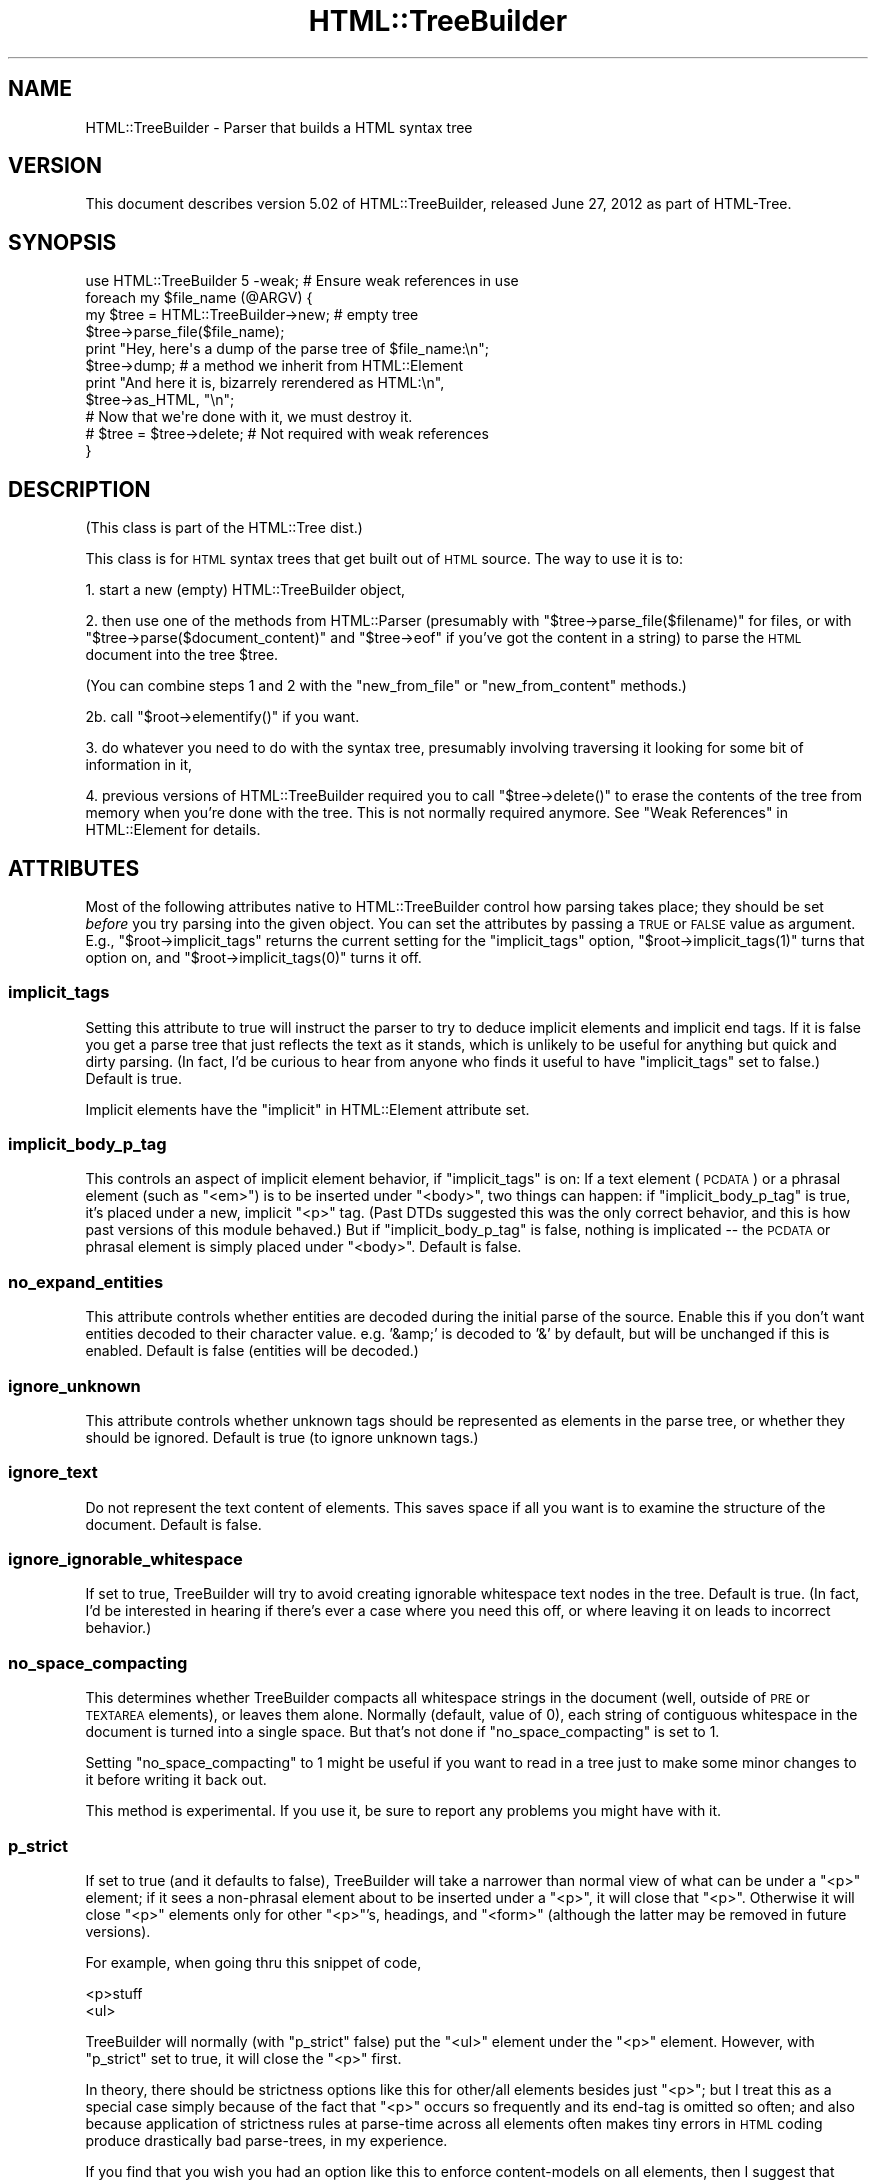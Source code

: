 .\" Automatically generated by Pod::Man 2.25 (Pod::Simple 3.20)
.\"
.\" Standard preamble:
.\" ========================================================================
.de Sp \" Vertical space (when we can't use .PP)
.if t .sp .5v
.if n .sp
..
.de Vb \" Begin verbatim text
.ft CW
.nf
.ne \\$1
..
.de Ve \" End verbatim text
.ft R
.fi
..
.\" Set up some character translations and predefined strings.  \*(-- will
.\" give an unbreakable dash, \*(PI will give pi, \*(L" will give a left
.\" double quote, and \*(R" will give a right double quote.  \*(C+ will
.\" give a nicer C++.  Capital omega is used to do unbreakable dashes and
.\" therefore won't be available.  \*(C` and \*(C' expand to `' in nroff,
.\" nothing in troff, for use with C<>.
.tr \(*W-
.ds C+ C\v'-.1v'\h'-1p'\s-2+\h'-1p'+\s0\v'.1v'\h'-1p'
.ie n \{\
.    ds -- \(*W-
.    ds PI pi
.    if (\n(.H=4u)&(1m=24u) .ds -- \(*W\h'-12u'\(*W\h'-12u'-\" diablo 10 pitch
.    if (\n(.H=4u)&(1m=20u) .ds -- \(*W\h'-12u'\(*W\h'-8u'-\"  diablo 12 pitch
.    ds L" ""
.    ds R" ""
.    ds C` ""
.    ds C' ""
'br\}
.el\{\
.    ds -- \|\(em\|
.    ds PI \(*p
.    ds L" ``
.    ds R" ''
'br\}
.\"
.\" Escape single quotes in literal strings from groff's Unicode transform.
.ie \n(.g .ds Aq \(aq
.el       .ds Aq '
.\"
.\" If the F register is turned on, we'll generate index entries on stderr for
.\" titles (.TH), headers (.SH), subsections (.SS), items (.Ip), and index
.\" entries marked with X<> in POD.  Of course, you'll have to process the
.\" output yourself in some meaningful fashion.
.ie \nF \{\
.    de IX
.    tm Index:\\$1\t\\n%\t"\\$2"
..
.    nr % 0
.    rr F
.\}
.el \{\
.    de IX
..
.\}
.\"
.\" Accent mark definitions (@(#)ms.acc 1.5 88/02/08 SMI; from UCB 4.2).
.\" Fear.  Run.  Save yourself.  No user-serviceable parts.
.    \" fudge factors for nroff and troff
.if n \{\
.    ds #H 0
.    ds #V .8m
.    ds #F .3m
.    ds #[ \f1
.    ds #] \fP
.\}
.if t \{\
.    ds #H ((1u-(\\\\n(.fu%2u))*.13m)
.    ds #V .6m
.    ds #F 0
.    ds #[ \&
.    ds #] \&
.\}
.    \" simple accents for nroff and troff
.if n \{\
.    ds ' \&
.    ds ` \&
.    ds ^ \&
.    ds , \&
.    ds ~ ~
.    ds /
.\}
.if t \{\
.    ds ' \\k:\h'-(\\n(.wu*8/10-\*(#H)'\'\h"|\\n:u"
.    ds ` \\k:\h'-(\\n(.wu*8/10-\*(#H)'\`\h'|\\n:u'
.    ds ^ \\k:\h'-(\\n(.wu*10/11-\*(#H)'^\h'|\\n:u'
.    ds , \\k:\h'-(\\n(.wu*8/10)',\h'|\\n:u'
.    ds ~ \\k:\h'-(\\n(.wu-\*(#H-.1m)'~\h'|\\n:u'
.    ds / \\k:\h'-(\\n(.wu*8/10-\*(#H)'\z\(sl\h'|\\n:u'
.\}
.    \" troff and (daisy-wheel) nroff accents
.ds : \\k:\h'-(\\n(.wu*8/10-\*(#H+.1m+\*(#F)'\v'-\*(#V'\z.\h'.2m+\*(#F'.\h'|\\n:u'\v'\*(#V'
.ds 8 \h'\*(#H'\(*b\h'-\*(#H'
.ds o \\k:\h'-(\\n(.wu+\w'\(de'u-\*(#H)/2u'\v'-.3n'\*(#[\z\(de\v'.3n'\h'|\\n:u'\*(#]
.ds d- \h'\*(#H'\(pd\h'-\w'~'u'\v'-.25m'\f2\(hy\fP\v'.25m'\h'-\*(#H'
.ds D- D\\k:\h'-\w'D'u'\v'-.11m'\z\(hy\v'.11m'\h'|\\n:u'
.ds th \*(#[\v'.3m'\s+1I\s-1\v'-.3m'\h'-(\w'I'u*2/3)'\s-1o\s+1\*(#]
.ds Th \*(#[\s+2I\s-2\h'-\w'I'u*3/5'\v'-.3m'o\v'.3m'\*(#]
.ds ae a\h'-(\w'a'u*4/10)'e
.ds Ae A\h'-(\w'A'u*4/10)'E
.    \" corrections for vroff
.if v .ds ~ \\k:\h'-(\\n(.wu*9/10-\*(#H)'\s-2\u~\d\s+2\h'|\\n:u'
.if v .ds ^ \\k:\h'-(\\n(.wu*10/11-\*(#H)'\v'-.4m'^\v'.4m'\h'|\\n:u'
.    \" for low resolution devices (crt and lpr)
.if \n(.H>23 .if \n(.V>19 \
\{\
.    ds : e
.    ds 8 ss
.    ds o a
.    ds d- d\h'-1'\(ga
.    ds D- D\h'-1'\(hy
.    ds th \o'bp'
.    ds Th \o'LP'
.    ds ae ae
.    ds Ae AE
.\}
.rm #[ #] #H #V #F C
.\" ========================================================================
.\"
.IX Title "HTML::TreeBuilder 3"
.TH HTML::TreeBuilder 3 "2012-07-13" "perl v5.16.0" "User Contributed Perl Documentation"
.\" For nroff, turn off justification.  Always turn off hyphenation; it makes
.\" way too many mistakes in technical documents.
.if n .ad l
.nh
.SH "NAME"
HTML::TreeBuilder \- Parser that builds a HTML syntax tree
.SH "VERSION"
.IX Header "VERSION"
This document describes version 5.02 of
HTML::TreeBuilder, released June 27, 2012
as part of HTML-Tree.
.SH "SYNOPSIS"
.IX Header "SYNOPSIS"
.Vb 1
\&  use HTML::TreeBuilder 5 \-weak; # Ensure weak references in use
\&
\&  foreach my $file_name (@ARGV) {
\&    my $tree = HTML::TreeBuilder\->new; # empty tree
\&    $tree\->parse_file($file_name);
\&    print "Hey, here\*(Aqs a dump of the parse tree of $file_name:\en";
\&    $tree\->dump; # a method we inherit from HTML::Element
\&    print "And here it is, bizarrely rerendered as HTML:\en",
\&      $tree\->as_HTML, "\en";
\&
\&    # Now that we\*(Aqre done with it, we must destroy it.
\&    # $tree = $tree\->delete; # Not required with weak references
\&  }
.Ve
.SH "DESCRIPTION"
.IX Header "DESCRIPTION"
(This class is part of the HTML::Tree dist.)
.PP
This class is for \s-1HTML\s0 syntax trees that get built out of \s-1HTML\s0
source.  The way to use it is to:
.PP
1. start a new (empty) HTML::TreeBuilder object,
.PP
2. then use one of the methods from HTML::Parser (presumably with
\&\f(CW\*(C`$tree\->parse_file($filename)\*(C'\fR for files, or with
\&\f(CW\*(C`$tree\->parse($document_content)\*(C'\fR and \f(CW\*(C`$tree\->eof\*(C'\fR if you've got
the content in a string) to parse the \s-1HTML\s0
document into the tree \f(CW$tree\fR.
.PP
(You can combine steps 1 and 2 with the \*(L"new_from_file\*(R" or
\&\*(L"new_from_content\*(R" methods.)
.PP
2b. call \f(CW\*(C`$root\->elementify()\*(C'\fR if you want.
.PP
3. do whatever you need to do with the syntax tree, presumably
involving traversing it looking for some bit of information in it,
.PP
4. previous versions of HTML::TreeBuilder required you to call
\&\f(CW\*(C`$tree\->delete()\*(C'\fR to erase the contents of the tree from memory
when you're done with the tree.  This is not normally required anymore.
See \*(L"Weak References\*(R" in HTML::Element for details.
.SH "ATTRIBUTES"
.IX Header "ATTRIBUTES"
Most of the following attributes native to HTML::TreeBuilder control how
parsing takes place; they should be set \fIbefore\fR you try parsing into
the given object.  You can set the attributes by passing a \s-1TRUE\s0 or
\&\s-1FALSE\s0 value as argument.  E.g., \f(CW\*(C`$root\->implicit_tags\*(C'\fR returns
the current setting for the \f(CW\*(C`implicit_tags\*(C'\fR option,
\&\f(CW\*(C`$root\->implicit_tags(1)\*(C'\fR turns that option on,
and \f(CW\*(C`$root\->implicit_tags(0)\*(C'\fR turns it off.
.SS "implicit_tags"
.IX Subsection "implicit_tags"
Setting this attribute to true will instruct the parser to try to
deduce implicit elements and implicit end tags.  If it is false you
get a parse tree that just reflects the text as it stands, which is
unlikely to be useful for anything but quick and dirty parsing.
(In fact, I'd be curious to hear from anyone who finds it useful to
have \f(CW\*(C`implicit_tags\*(C'\fR set to false.)
Default is true.
.PP
Implicit elements have the \*(L"implicit\*(R" in HTML::Element attribute set.
.SS "implicit_body_p_tag"
.IX Subsection "implicit_body_p_tag"
This controls an aspect of implicit element behavior, if \f(CW\*(C`implicit_tags\*(C'\fR
is on:  If a text element (\s-1PCDATA\s0) or a phrasal element (such as
\&\f(CW\*(C`<em>\*(C'\fR) is to be inserted under \f(CW\*(C`<body>\*(C'\fR, two things
can happen: if \f(CW\*(C`implicit_body_p_tag\*(C'\fR is true, it's placed under a new,
implicit \f(CW\*(C`<p>\*(C'\fR tag.  (Past DTDs suggested this was the only
correct behavior, and this is how past versions of this module
behaved.)  But if \f(CW\*(C`implicit_body_p_tag\*(C'\fR is false, nothing is implicated
\&\*(-- the \s-1PCDATA\s0 or phrasal element is simply placed under
\&\f(CW\*(C`<body>\*(C'\fR.  Default is false.
.SS "no_expand_entities"
.IX Subsection "no_expand_entities"
This attribute controls whether entities are decoded during the initial
parse of the source. Enable this if you don't want entities decoded to
their character value. e.g. '&amp;' is decoded to '&' by default, but
will be unchanged if this is enabled.
Default is false (entities will be decoded.)
.SS "ignore_unknown"
.IX Subsection "ignore_unknown"
This attribute controls whether unknown tags should be represented as
elements in the parse tree, or whether they should be ignored.
Default is true (to ignore unknown tags.)
.SS "ignore_text"
.IX Subsection "ignore_text"
Do not represent the text content of elements.  This saves space if
all you want is to examine the structure of the document.  Default is
false.
.SS "ignore_ignorable_whitespace"
.IX Subsection "ignore_ignorable_whitespace"
If set to true, TreeBuilder will try to avoid
creating ignorable whitespace text nodes in the tree.  Default is
true.  (In fact, I'd be interested in hearing if there's ever a case
where you need this off, or where leaving it on leads to incorrect
behavior.)
.SS "no_space_compacting"
.IX Subsection "no_space_compacting"
This determines whether TreeBuilder compacts all whitespace strings
in the document (well, outside of \s-1PRE\s0 or \s-1TEXTAREA\s0 elements), or
leaves them alone.  Normally (default, value of 0), each string of
contiguous whitespace in the document is turned into a single space.
But that's not done if \f(CW\*(C`no_space_compacting\*(C'\fR is set to 1.
.PP
Setting \f(CW\*(C`no_space_compacting\*(C'\fR to 1 might be useful if you want
to read in a tree just to make some minor changes to it before
writing it back out.
.PP
This method is experimental.  If you use it, be sure to report
any problems you might have with it.
.SS "p_strict"
.IX Subsection "p_strict"
If set to true (and it defaults to false), TreeBuilder will take a
narrower than normal view of what can be under a \f(CW\*(C`<p>\*(C'\fR element; if it sees
a non-phrasal element about to be inserted under a \f(CW\*(C`<p>\*(C'\fR, it will
close that \f(CW\*(C`<p>\*(C'\fR.  Otherwise it will close \f(CW\*(C`<p>\*(C'\fR elements only for
other \f(CW\*(C`<p>\*(C'\fR's, headings, and \f(CW\*(C`<form>\*(C'\fR (although the latter may be
removed in future versions).
.PP
For example, when going thru this snippet of code,
.PP
.Vb 2
\&  <p>stuff
\&  <ul>
.Ve
.PP
TreeBuilder will normally (with \f(CW\*(C`p_strict\*(C'\fR false) put the \f(CW\*(C`<ul>\*(C'\fR element
under the \f(CW\*(C`<p>\*(C'\fR element.  However, with \f(CW\*(C`p_strict\*(C'\fR set to true, it will
close the \f(CW\*(C`<p>\*(C'\fR first.
.PP
In theory, there should be strictness options like this for other/all
elements besides just \f(CW\*(C`<p>\*(C'\fR; but I treat this as a special case simply
because of the fact that \f(CW\*(C`<p>\*(C'\fR occurs so frequently and its end-tag is
omitted so often; and also because application of strictness rules
at parse-time across all elements often makes tiny errors in \s-1HTML\s0
coding produce drastically bad parse-trees, in my experience.
.PP
If you find that you wish you had an option like this to enforce
content-models on all elements, then I suggest that what you want is
content-model checking as a stage after TreeBuilder has finished
parsing.
.SS "store_comments"
.IX Subsection "store_comments"
This determines whether TreeBuilder will normally store comments found
while parsing content into \f(CW$root\fR.  Currently, this is off by default.
.SS "store_declarations"
.IX Subsection "store_declarations"
This determines whether TreeBuilder will normally store markup
declarations found while parsing content into \f(CW$root\fR.  This is on
by default.
.SS "store_pis"
.IX Subsection "store_pis"
This determines whether TreeBuilder will normally store processing
instructions found while parsing content into \f(CW$root\fR \*(-- assuming a
recent version of HTML::Parser (old versions won't parse PIs
correctly).  Currently, this is off (false) by default.
.PP
It is somewhat of a known bug (to be fixed one of these days, if
anyone needs it?) that PIs in the preamble (before the \f(CW\*(C`<html>\*(C'\fR
start-tag) end up actually \fIunder\fR the \f(CW\*(C`<html>\*(C'\fR element.
.SS "warn"
.IX Subsection "warn"
This determines whether syntax errors during parsing should generate
warnings, emitted via Perl's \f(CW\*(C`warn\*(C'\fR function.
.PP
This is off (false) by default.
.SH "METHODS"
.IX Header "METHODS"
Objects of this class inherit the methods of both HTML::Parser and
HTML::Element.  The methods inherited from HTML::Parser are used for
building the \s-1HTML\s0 tree, and the methods inherited from HTML::Element
are what you use to scrutinize the tree.  Besides this
(HTML::TreeBuilder) documentation, you must also carefully read the
HTML::Element documentation, and also skim the HTML::Parser
documentation \*(-- probably only its parse and parse_file methods are of
interest.
.SS "new_from_file"
.IX Subsection "new_from_file"
.Vb 1
\&  $root = HTML::TreeBuilder\->new_from_file($filename_or_filehandle);
.Ve
.PP
This \*(L"shortcut\*(R" constructor merely combines constructing a new object
(with the \*(L"new\*(R" method, below), and calling \f(CW\*(C`$new\->parse_file(...)\*(C'\fR on
it.  Returns the new object.  Note that this provides no way of
setting any parse options like \f(CW\*(C`store_comments\*(C'\fR (for that, call \f(CW\*(C`new\*(C'\fR, and
then set options, before calling \f(CW\*(C`parse_file\*(C'\fR).  See the notes (below)
on parameters to \*(L"parse_file\*(R".
.PP
If HTML::TreeBuilder is unable to read the file, then \f(CW\*(C`new_from_file\*(C'\fR
dies.  The error can also be found in \f(CW$!\fR.  (This behavior is new in
HTML-Tree 5. Previous versions returned a tree with only implicit elements.)
.SS "new_from_content"
.IX Subsection "new_from_content"
.Vb 1
\&  $root = HTML::TreeBuilder\->new_from_content(...);
.Ve
.PP
This \*(L"shortcut\*(R" constructor merely combines constructing a new object
(with the \*(L"new\*(R" method, below), and calling \f(CW\*(C`for(...){$new\->parse($_)}\*(C'\fR
and \f(CW\*(C`$new\->eof\*(C'\fR on it.  Returns the new object.  Note that this provides
no way of setting any parse options like \f(CW\*(C`store_comments\*(C'\fR (for that,
call \f(CW\*(C`new\*(C'\fR, and then set options, before calling \f(CW\*(C`parse\*(C'\fR).  Example
usages: \f(CW\*(C`HTML::TreeBuilder\->new_from_content(@lines)\*(C'\fR, or
\&\f(CW\*(C`HTML::TreeBuilder\->new_from_content($content)\*(C'\fR.
.SS "new_from_url"
.IX Subsection "new_from_url"
.Vb 1
\&  $root = HTML::TreeBuilder\->new_from_url($url)
.Ve
.PP
This \*(L"shortcut\*(R" constructor combines constructing a new object (with
the \*(L"new\*(R" method, below), loading LWP::UserAgent, fetching the
specified \s-1URL\s0, and calling \f(CW\*(C`$new\->parse( $response\->decoded_content)\*(C'\fR
and \f(CW\*(C`$new\->eof\*(C'\fR on it.
Returns the new object.  Note that this provides no way of setting any
parse options like \f(CW\*(C`store_comments\*(C'\fR.
.PP
If \s-1LWP\s0 is unable to fetch the \s-1URL\s0, or the response is not \s-1HTML\s0 (as
determined by \*(L"content_is_html\*(R" in HTTP::Headers), then \f(CW\*(C`new_from_url\*(C'\fR
dies, and the HTTP::Response object is found in
\&\f(CW$HTML::TreeBuilder::lwp_response\fR.
.PP
You must have installed LWP::UserAgent for this method to work.  \s-1LWP\s0
is not installed automatically, because it's a large set of modules
and you might not need it.
.SS "new"
.IX Subsection "new"
.Vb 1
\&  $root = HTML::TreeBuilder\->new();
.Ve
.PP
This creates a new HTML::TreeBuilder object.  This method takes no
attributes.
.SS "parse_file"
.IX Subsection "parse_file"
.Vb 1
\& $root\->parse_file(...)
.Ve
.PP
[An important method inherited from HTML::Parser, which
see.  Current versions of HTML::Parser can take a filespec, or a
filehandle object, like *FOO, or some object from class IO::Handle,
IO::File, IO::Socket) or the like.
I think you should check that a given file exists \fIbefore\fR calling
\&\f(CW\*(C`$root\->parse_file($filespec)\*(C'\fR.]
.PP
When you pass a filename to \f(CW\*(C`parse_file\*(C'\fR, HTML::Parser opens it in
binary mode, which means it's interpreted as Latin\-1 (\s-1ISO\-8859\-1\s0).  If
the file is in another encoding, like \s-1UTF\-8\s0 or \s-1UTF\-16\s0, this will not
do the right thing.
.PP
One solution is to open the file yourself using the proper
\&\f(CW\*(C`:encoding\*(C'\fR layer, and pass the filehandle to \f(CW\*(C`parse_file\*(C'\fR.  You can
automate this process by using \*(L"html_file\*(R" in \s-1IO::HTML\s0, which will use
the \s-1HTML5\s0 encoding sniffing algorithm to automatically determine the
proper \f(CW\*(C`:encoding\*(C'\fR layer and apply it.
.PP
In the next major release of HTML-Tree, I plan to have it use \s-1IO::HTML\s0
automatically.  If you really want your file opened in binary mode,
you should open it yourself and pass the filehandle to \f(CW\*(C`parse_file\*(C'\fR.
.PP
The return value is \f(CW\*(C`undef\*(C'\fR if there's an error opening the file.  In
that case, the error will be in \f(CW$!\fR.
.SS "parse"
.IX Subsection "parse"
.Vb 1
\&  $root\->parse(...)
.Ve
.PP
[A important method inherited from HTML::Parser, which
see.  See the note below for \f(CW\*(C`$root\->eof()\*(C'\fR.]
.SS "eof"
.IX Subsection "eof"
.Vb 1
\&  $root\->eof();
.Ve
.PP
This signals that you're finished parsing content into this tree; this
runs various kinds of crucial cleanup on the tree.  This is called
\&\fIfor you\fR when you call \f(CW\*(C`$root\->parse_file(...)\*(C'\fR, but not when
you call \f(CW\*(C`$root\->parse(...)\*(C'\fR.  So if you call
\&\f(CW\*(C`$root\->parse(...)\*(C'\fR, then you \fImust\fR call \f(CW\*(C`$root\->eof()\*(C'\fR
once you've finished feeding all the chunks to \f(CW\*(C`parse(...)\*(C'\fR, and
before you actually start doing anything else with the tree in \f(CW$root\fR.
.SS "parse_content"
.IX Subsection "parse_content"
.Vb 1
\&  $root\->parse_content(...);
.Ve
.PP
Basically a handy alias for \f(CW\*(C`$root\->parse(...); $root\->eof\*(C'\fR.
Takes the exact same arguments as \f(CW\*(C`$root\->parse()\*(C'\fR.
.SS "delete"
.IX Subsection "delete"
.Vb 1
\&  $root\->delete();
.Ve
.PP
[A previously important method inherited from HTML::Element,
which see.]
.SS "elementify"
.IX Subsection "elementify"
.Vb 1
\&  $root\->elementify();
.Ve
.PP
This changes the class of the object in \f(CW$root\fR from
HTML::TreeBuilder to the class used for all the rest of the elements
in that tree (generally HTML::Element).  Returns \f(CW$root\fR.
.PP
For most purposes, this is unnecessary, but if you call this after
(after!!)
you've finished building a tree, then it keeps you from accidentally
trying to call anything but HTML::Element methods on it.  (I.e., if
you accidentally call \f(CW\*(C`$root\->parse_file(...)\*(C'\fR on the
already-complete and elementified tree, then instead of charging ahead
and \fIwreaking havoc\fR, it'll throw a fatal error \*(-- since \f(CW$root\fR is
now an object just of class HTML::Element which has no \f(CW\*(C`parse_file\*(C'\fR
method.
.PP
Note that \f(CW\*(C`elementify\*(C'\fR currently deletes all the private attributes of
\&\f(CW$root\fR except for \*(L"_tag\*(R", \*(L"_parent\*(R", \*(L"_content\*(R", \*(L"_pos\*(R", and
\&\*(L"_implicit\*(R".  If anyone requests that I change this to leave in yet
more private attributes, I might do so, in future versions.
.SS "guts"
.IX Subsection "guts"
.Vb 2
\& @nodes = $root\->guts();
\& $parent_for_nodes = $root\->guts();
.Ve
.PP
In list context (as in the first case), this method returns the topmost
non-implicit nodes in a tree.  This is useful when you're parsing \s-1HTML\s0
code that you know doesn't expect an \s-1HTML\s0 document, but instead just
a fragment of an \s-1HTML\s0 document.  For example, if you wanted the parse
tree for a file consisting of just this:
.PP
.Vb 1
\&  <li>I like pie!
.Ve
.PP
Then you would get that with \f(CW\*(C`@nodes = $root\->guts();\*(C'\fR.
It so happens that in this case, \f(CW@nodes\fR will contain just one
element object, representing the \f(CW\*(C`<li>\*(C'\fR node (with \*(L"I like pie!\*(R" being
its text child node).  However, consider if you were parsing this:
.PP
.Vb 1
\&  <hr>Hooboy!<hr>
.Ve
.PP
In that case, \f(CW\*(C`$root\->guts()\*(C'\fR would return three items:
an element object for the first \f(CW\*(C`<hr>\*(C'\fR, a text string \*(L"Hooboy!\*(R", and
another \f(CW\*(C`<hr>\*(C'\fR element object.
.PP
For cases where you want definitely one element (so you can treat it as
a \*(L"document fragment\*(R", roughly speaking), call \f(CW\*(C`guts()\*(C'\fR in scalar
context, as in \f(CW\*(C`$parent_for_nodes = $root\->guts()\*(C'\fR. That works like
\&\f(CW\*(C`guts()\*(C'\fR in list context; in fact, \f(CW\*(C`guts()\*(C'\fR in list context would
have returned exactly one value, and if it would have been an object (as
opposed to a text string), then that's what \f(CW\*(C`guts\*(C'\fR in scalar context
will return.  Otherwise, if \f(CW\*(C`guts()\*(C'\fR in list context would have returned
no values at all, then \f(CW\*(C`guts()\*(C'\fR in scalar context returns undef.  In
all other cases, \f(CW\*(C`guts()\*(C'\fR in scalar context returns an implicit \f(CW\*(C`<div>\*(C'\fR
element node, with children consisting of whatever nodes \f(CW\*(C`guts()\*(C'\fR
in list context would have returned.  Note that that may detach those
nodes from \f(CW$root\fR's tree.
.SS "disembowel"
.IX Subsection "disembowel"
.Vb 2
\&  @nodes = $root\->disembowel();
\&  $parent_for_nodes = $root\->disembowel();
.Ve
.PP
The \f(CW\*(C`disembowel()\*(C'\fR method works just like the \f(CW\*(C`guts()\*(C'\fR method, except
that disembowel definitively destroys the tree above the nodes that
are returned.  Usually when you want the guts from a tree, you're just
going to toss out the rest of the tree anyway, so this saves you the
bother.  (Remember, \*(L"disembowel\*(R" means \*(L"remove the guts from\*(R".)
.SH "INTERNAL METHODS"
.IX Header "INTERNAL METHODS"
You should not need to call any of the following methods directly.
.SS "element_class"
.IX Subsection "element_class"
.Vb 1
\&  $classname = $h\->element_class;
.Ve
.PP
This method returns the class which will be used for new elements.  It
defaults to HTML::Element, but can be overridden by subclassing or esoteric
means best left to those will will read the source and then not complain when
those esoteric means change.  (Just subclass.)
.SS "comment"
.IX Subsection "comment"
Accept a \*(L"here's a comment\*(R" signal from HTML::Parser.
.SS "declaration"
.IX Subsection "declaration"
Accept a \*(L"here's a markup declaration\*(R" signal from HTML::Parser.
.SS "done"
.IX Subsection "done"
\&\s-1TODO:\s0 document
.SS "end"
.IX Subsection "end"
Either: Acccept an end-tag signal from HTML::Parser
Or: Method for closing currently open elements in some fairly complex
way, as used by other methods in this class.
.PP
\&\s-1TODO:\s0 Why is this hidden?
.SS "process"
.IX Subsection "process"
Accept a \*(L"here's a \s-1PI\s0\*(R" signal from HTML::Parser.
.SS "start"
.IX Subsection "start"
Accept a signal from HTML::Parser for start-tags.
.PP
\&\s-1TODO:\s0 Why is this hidden?
.SS "stunt"
.IX Subsection "stunt"
\&\s-1TODO:\s0 document
.SS "stunted"
.IX Subsection "stunted"
\&\s-1TODO:\s0 document
.SS "text"
.IX Subsection "text"
Accept a \*(L"here's a text token\*(R" signal from HTML::Parser.
.PP
\&\s-1TODO:\s0 Why is this hidden?
.SS "tighten_up"
.IX Subsection "tighten_up"
Legacy
.PP
Redirects to \*(L"delete_ignorable_whitespace\*(R" in HTML::Element.
.SS "warning"
.IX Subsection "warning"
Wrapper for CORE::warn
.PP
\&\s-1TODO:\s0 why not just use carp?
.SH "SUBROUTINES"
.IX Header "SUBROUTINES"
.SS "\s-1DEBUG\s0"
.IX Subsection "DEBUG"
Are we in Debug mode?  This is a constant subroutine, to allow
compile-time optimizations.  To control debug mode, set
\&\f(CW$HTML::TreeBuilder::DEBUG\fR \fIbefore\fR loading HTML::TreeBuilder.
.SH "HTML AND ITS DISCONTENTS"
.IX Header "HTML AND ITS DISCONTENTS"
\&\s-1HTML\s0 is rather harder to parse than people who write it generally
suspect.
.PP
Here's the problem: \s-1HTML\s0 is a kind of \s-1SGML\s0 that permits \*(L"minimization\*(R"
and \*(L"implication\*(R".  In short, this means that you don't have to close
every tag you open (because the opening of a subsequent tag may
implicitly close it), and if you use a tag that can't occur in the
context you seem to using it in, under certain conditions the parser
will be able to realize you mean to leave the current context and
enter the new one, that being the only one that your code could
correctly be interpreted in.
.PP
Now, this would all work flawlessly and unproblematically if: 1) all
the rules that both prescribe and describe \s-1HTML\s0 were (and had been)
clearly set out, and 2) everyone was aware of these rules and wrote
their code in compliance to them.
.PP
However, it didn't happen that way, and so most \s-1HTML\s0 pages are
difficult if not impossible to correctly parse with nearly any set of
straightforward \s-1SGML\s0 rules.  That's why the internals of
HTML::TreeBuilder consist of lots and lots of special cases \*(-- instead
of being just a generic \s-1SGML\s0 parser with \s-1HTML\s0 \s-1DTD\s0 rules plugged in.
.SH "TRANSLATIONS?"
.IX Header "TRANSLATIONS?"
The techniques that HTML::TreeBuilder uses to perform what I consider
very robust parses on everyday code are not things that can work only
in Perl.  To date, the algorithms at the center of HTML::TreeBuilder
have been implemented only in Perl, as far as I know; and I don't
foresee getting around to implementing them in any other language any
time soon.
.PP
If, however, anyone is looking for a semester project for an applied
programming class (or if they merely enjoy \fIextra-curricular\fR
masochism), they might do well to see about choosing as a topic the
implementation/adaptation of these routines to any other interesting
programming language that you feel currently suffers from a lack of
robust HTML-parsing.  I welcome correspondence on this subject, and
point out that one can learn a great deal about languages by trying to
translate between them, and then comparing the result.
.PP
The HTML::TreeBuilder source may seem long and complex, but it is
rather well commented, and symbol names are generally
self-explanatory.  (You are encouraged to read the Mozilla \s-1HTML\s0 parser
source for comparison.)  Some of the complexity comes from little-used
features, and some of it comes from having the \s-1HTML\s0 tokenizer
(HTML::Parser) being a separate module, requiring somewhat of a
different interface than you'd find in a combined tokenizer and
tree-builder.  But most of the length of the source comes from the fact
that it's essentially a long list of special cases, with lots and lots
of sanity-checking, and sanity-recovery \*(-- because, as Roseanne
Rosannadanna once said, "it's always \fIsomething\fR".
.PP
Users looking to compare several \s-1HTML\s0 parsers should look at the
source for Raggett's Tidy
(\f(CW\*(C`<http://www.w3.org/People/Raggett/tidy/>\*(C'\fR),
Mozilla
(\f(CW\*(C`<http://www.mozilla.org/>\*(C'\fR),
and possibly root around the browsers section of Yahoo
to find the various open-source ones
(\f(CW\*(C`<http://dir.yahoo.com/Computers_and_Internet/Software/Internet/World_Wide_Web/Browsers/>\*(C'\fR).
.SH "BUGS"
.IX Header "BUGS"
* Framesets seem to work correctly now.  Email me if you get a strange
parse from a document with framesets.
.PP
* Really bad \s-1HTML\s0 code will, often as not, make for a somewhat
objectionable parse tree.  Regrettable, but unavoidably true.
.PP
* If you're running with \f(CW\*(C`implicit_tags\*(C'\fR off (God help you!), consider
that \f(CW\*(C`$tree\->content_list\*(C'\fR probably contains the tree or grove from the
parse, and not \f(CW$tree\fR itself (which will, oddly enough, be an implicit
\&\f(CW\*(C`<html>\*(C'\fR element).  This seems counter-intuitive and problematic; but
seeing as how almost no \s-1HTML\s0 ever parses correctly with \f(CW\*(C`implicit_tags\*(C'\fR
off, this interface oddity seems the least of your problems.
.SH "BUG REPORTS"
.IX Header "BUG REPORTS"
When a document parses in a way different from how you think it
should, I ask that you report this to me as a bug.  The first thing
you should do is copy the document, trim out as much of it as you can
while still producing the bug in question, and \fIthen\fR email me that
mini-document \fIand\fR the code you're using to parse it, to the HTML::Tree
bug queue at \f(CW\*(C`<bug\-html\-tree\ at\ rt.cpan.org>\*(C'\fR.
.PP
Include a note as to how it
parses (presumably including its \f(CW\*(C`$tree\->dump\*(C'\fR output), and then a
\&\fIcareful and clear\fR explanation of where you think the parser is
going astray, and how you would prefer that it work instead.
.SH "SEE ALSO"
.IX Header "SEE ALSO"
For more information about the HTML-Tree distribution: HTML::Tree.
.PP
Modules used by HTML::TreeBuilder:
HTML::Parser, HTML::Element, HTML::Tagset.
.PP
For converting between XML::DOM::Node, HTML::Element, and
XML::Element trees: HTML::DOMbo.
.PP
For opening a \s-1HTML\s0 file with automatic charset detection: \s-1IO::HTML\s0.
.SH "AUTHOR"
.IX Header "AUTHOR"
Current maintainers:
.IP "\(bu" 4
Christopher J. Madsen \f(CW\*(C`<perl\ AT\ cjmweb.net>\*(C'\fR
.IP "\(bu" 4
Jeff Fearn \f(CW\*(C`<jfearn\ AT\ cpan.org>\*(C'\fR
.PP
Original HTML-Tree author:
.IP "\(bu" 4
Gisle Aas
.PP
Former maintainers:
.IP "\(bu" 4
Sean M. Burke
.IP "\(bu" 4
Andy Lester
.IP "\(bu" 4
Pete Krawczyk \f(CW\*(C`<petek\ AT\ cpan.org>\*(C'\fR
.PP
You can follow or contribute to HTML-Tree's development at
http://github.com/madsen/HTML\-Tree <http://github.com/madsen/HTML-Tree>.
.SH "COPYRIGHT AND LICENSE"
.IX Header "COPYRIGHT AND LICENSE"
Copyright 1995\-1998 Gisle Aas, 1999\-2004 Sean M. Burke,
2005 Andy Lester, 2006 Pete Krawczyk, 2010 Jeff Fearn,
2012 Christopher J. Madsen.
.PP
This library is free software; you can redistribute it and/or
modify it under the same terms as Perl itself.
.PP
The programs in this library are distributed in the hope that they
will be useful, but without any warranty; without even the implied
warranty of merchantability or fitness for a particular purpose.
